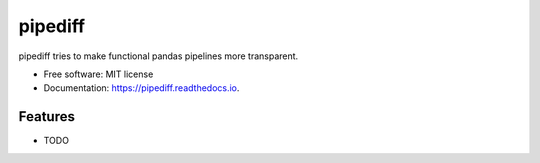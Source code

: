 ========
pipediff
========


.. image:: https://img.shields.io/pypi/v/pipediff.svg
        :target: https://pypi.python.org/pypi/pipediff

.. image:: https://img.shields.io/travis/ademfr/pipediff.svg
        :target: https://travis-ci.com/ademfr/pipediff

.. image:: https://readthedocs.org/projects/pipediff/badge/?version=latest
        :target: https://pipediff.readthedocs.io/en/latest/?badge=latest
        :alt: Documentation Status




pipediff tries to make functional pandas pipelines more transparent.

* Free software: MIT license
* Documentation: https://pipediff.readthedocs.io.


Features
--------

* TODO
